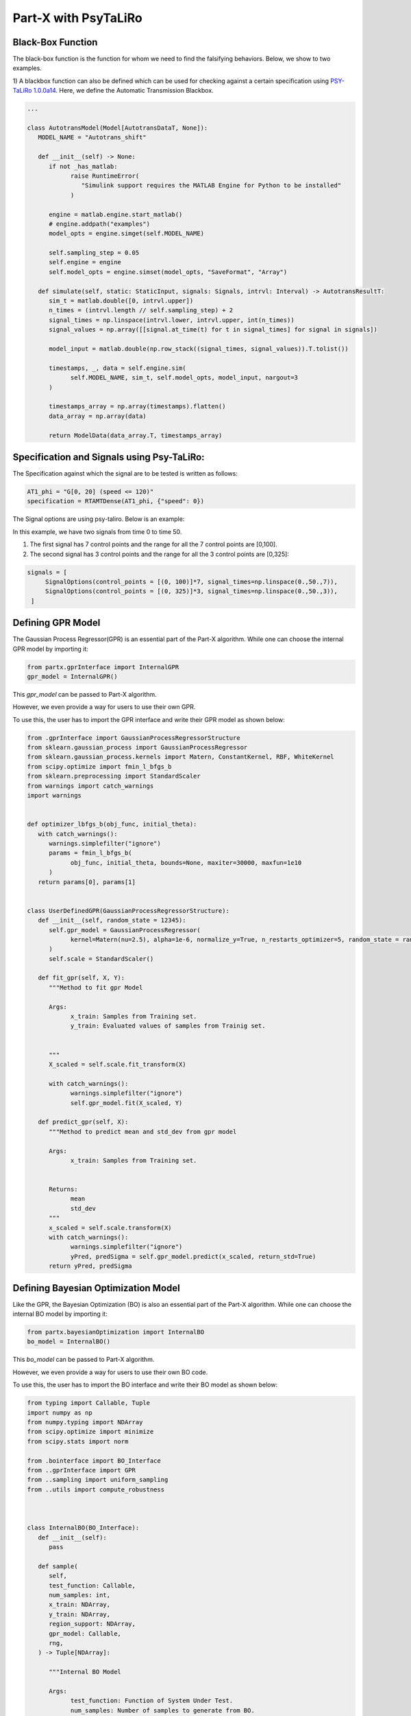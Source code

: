.. part-x documentation master file, created by
   sphinx-quickstart on Wed Jan  5 07:23:12 2022.
   You can adapt this file completely to your liking, but it should at least
   contain the root `toctree` directive.

Part-X with PsyTaLiRo
===================


Black-Box Function
------------------
The black-box function is the function for whom we need to find the falsifying behaviors. Below, we show to two examples.

1) A blackbox function can also be defined which can be used for checking against a certain specification using `PSY-TaLiRo 1.0.0a14 <https://sbtg.gitlab.io/psy-taliro/>`_.
Here, we define the Automatic Transmission Blackbox.

.. code-block:: python

   ...

   class AutotransModel(Model[AutotransDataT, None]):
      MODEL_NAME = "Autotrans_shift"

      def __init__(self) -> None:
         if not _has_matlab:
               raise RuntimeError(
                  "Simulink support requires the MATLAB Engine for Python to be installed"
               )

         engine = matlab.engine.start_matlab()
         # engine.addpath("examples")
         model_opts = engine.simget(self.MODEL_NAME)

         self.sampling_step = 0.05
         self.engine = engine
         self.model_opts = engine.simset(model_opts, "SaveFormat", "Array")

      def simulate(self, static: StaticInput, signals: Signals, intrvl: Interval) -> AutotransResultT:
         sim_t = matlab.double([0, intrvl.upper])
         n_times = (intrvl.length // self.sampling_step) + 2
         signal_times = np.linspace(intrvl.lower, intrvl.upper, int(n_times))
         signal_values = np.array([[signal.at_time(t) for t in signal_times] for signal in signals])

         model_input = matlab.double(np.row_stack((signal_times, signal_values)).T.tolist())
         
         timestamps, _, data = self.engine.sim(
               self.MODEL_NAME, sim_t, self.model_opts, model_input, nargout=3
         )

         timestamps_array = np.array(timestamps).flatten()
         data_array = np.array(data)

         return ModelData(data_array.T, timestamps_array)

Specification and Signals using Psy-TaLiRo:
-------------------------------------------

The Specification against which the signal are to be tested is written as follows:

.. code-block:: python

   AT1_phi = "G[0, 20] (speed <= 120)"
   specification = RTAMTDense(AT1_phi, {"speed": 0})

The Signal options are using psy-taliro. Below is an example:

In this example, we have two signals from time 0 to time 50. 

1. The first signal has 7 control points and the range for all the 7 control points are [0,100].

2. The second signal has 3 control points and the range for all the 3 control points are [0,325]:

.. code-block:: python

   signals = [
        SignalOptions(control_points = [(0, 100)]*7, signal_times=np.linspace(0.,50.,7)),
        SignalOptions(control_points = [(0, 325)]*3, signal_times=np.linspace(0.,50.,3)),
    ]

.. _gpr_definition_pxpsy:

Defining GPR Model
-------------------

The Gaussian Process Regressor(GPR) is an essential part of the Part-X algorithm. 
While one can choose the internal GPR model by importing it:

.. code-block:: python

   from partx.gprInterface import InternalGPR
   gpr_model = InternalGPR()

This *gpr_model* can be passed to Part-X algorithm.

However, we even provide a way for users to use their own GPR. 

To use this, the user has to import the GPR interface and write their GPR model as shown below:

.. code-block:: python

   from .gprInterface import GaussianProcessRegressorStructure
   from sklearn.gaussian_process import GaussianProcessRegressor
   from sklearn.gaussian_process.kernels import Matern, ConstantKernel, RBF, WhiteKernel
   from scipy.optimize import fmin_l_bfgs_b
   from sklearn.preprocessing import StandardScaler
   from warnings import catch_warnings
   import warnings


   def optimizer_lbfgs_b(obj_func, initial_theta):
      with catch_warnings():
         warnings.simplefilter("ignore")
         params = fmin_l_bfgs_b(
               obj_func, initial_theta, bounds=None, maxiter=30000, maxfun=1e10
         )
      return params[0], params[1]


   class UserDefinedGPR(GaussianProcessRegressorStructure):
      def __init__(self, random_state = 12345):
         self.gpr_model = GaussianProcessRegressor(
               kernel=Matern(nu=2.5), alpha=1e-6, normalize_y=True, n_restarts_optimizer=5, random_state = random_state
         )
         self.scale = StandardScaler()

      def fit_gpr(self, X, Y):
         """Method to fit gpr Model

         Args:
               x_train: Samples from Training set.
               y_train: Evaluated values of samples from Trainig set.

         
         """
         X_scaled = self.scale.fit_transform(X)
         
         with catch_warnings():
               warnings.simplefilter("ignore")
               self.gpr_model.fit(X_scaled, Y)

      def predict_gpr(self, X):
         """Method to predict mean and std_dev from gpr model

         Args:
               x_train: Samples from Training set.
               

         Returns:
               mean
               std_dev
         """
         x_scaled = self.scale.transform(X)
         with catch_warnings():
               warnings.simplefilter("ignore")
               yPred, predSigma = self.gpr_model.predict(x_scaled, return_std=True)
         return yPred, predSigma

.. _bo_definition_pxpsy:

Defining Bayesian Optimization Model
------------------------------------

Like the GPR, the Bayesian Optimization (BO) is also an essential part of the Part-X algorithm. 
While one can choose the internal BO model by importing it:

.. code-block:: python

   from partx.bayesianOptimization import InternalBO
   bo_model = InternalBO()

This *bo_model* can be passed to Part-X algorithm.

However, we even provide a way for users to use their own BO code. 

To use this, the user has to import the BO interface and write their BO model as shown below:

.. code-block:: python

   from typing import Callable, Tuple
   import numpy as np
   from numpy.typing import NDArray
   from scipy.optimize import minimize
   from scipy.stats import norm

   from .bointerface import BO_Interface
   from ..gprInterface import GPR
   from ..sampling import uniform_sampling
   from ..utils import compute_robustness



   class InternalBO(BO_Interface):
      def __init__(self):
         pass

      def sample(
         self,
         test_function: Callable,
         num_samples: int,
         x_train: NDArray,
         y_train: NDArray,
         region_support: NDArray,
         gpr_model: Callable,
         rng,
      ) -> Tuple[NDArray]:

         """Internal BO Model

         Args:
               test_function: Function of System Under Test.
               num_samples: Number of samples to generate from BO.
               x_train: Samples from Training set.
               y_train: Evaluated values of samples from Trainig set.
               region_support: Min and Max of all dimensions
               gpr_model: Gaussian Process Regressor Model developed using Factory
               rng: RNG object from numpy

         Raises:
               TypeError: If x_train is not 2 dimensional numpy array or does not match dimensions
               TypeError: If y_train is not (n,) numpy array
               TypeError: If there is a mismatch between x_train and y_train

         Returns:
               x_complete
               y_complete
               x_new
               y_new
         """

         x_pred = np.empty((0, region_support.shape[0]))
         y_pred = np.empty(0)

         for sample in range(num_samples):
               model = GPR(gpr_model)
               model.fit(x_train, y_train)

               pred_sample_x = self._opt_acquisition(y_train, model, region_support, rng)
               
               pred_sample_y = compute_robustness(np.array([pred_sample_x]), test_function)
               x_train = np.vstack((x_train, np.array([pred_sample_x])))
               y_train = np.hstack((y_train, pred_sample_y))

               x_pred = np.vstack((x_pred, np.array([pred_sample_x])))
               y_pred = np.hstack((y_pred, pred_sample_y))
         return x_train, y_train, x_pred, y_pred

      def _opt_acquisition(self, y_train: NDArray, gpr_model: Callable, region_support: NDArray, rng) -> NDArray:
         """Get the sample points

         Args:
               X: sample points
               y: corresponding robustness values
               model: the GP models
               sbo: sample points to construct the robustness values
               test_function_dimension: The dimensionality of the region. (Dimensionality of the test function)
               region_support: The bounds of the region within which the sampling is to be done.
                                          Region Bounds is M x N x O where;
                                             M = number of regions;
                                             N = test_function_dimension (Dimensionality of the test function);
                                             O = Lower and Upper bound. Should be of length 2;

         Returns:
               The new sample points by BO
         """

         tf_dim = region_support.shape[0]
         lower_bound_theta = np.ndarray.flatten(region_support[:, 0])
         upper_bound_theta = np.ndarray.flatten(region_support[:, 1])

         curr_best = np.min(y_train)

         # bnds = Bounds(lower_bound_theta, upper_bound_theta)
         fun = lambda x_: -1 * self._acquisition(y_train, x_, gpr_model)

         random_samples = uniform_sampling(2000, region_support, tf_dim, rng)
         min_bo_val = -1 * self._acquisition(
               y_train, random_samples, gpr_model, "multiple"
         )

         min_bo = np.array([random_samples[np.argmin(min_bo_val), :]])
         min_bo_val = np.min(min_bo_val)

         for _ in range(9):
               new_params = minimize(
                  fun,
                  bounds=list(zip(lower_bound_theta, upper_bound_theta)),
                  x0=min_bo,
               )

               if not new_params.success:
                  continue

               if min_bo is None or fun(new_params.x) < min_bo_val:
                  min_bo = new_params.x
                  min_bo_val = fun(min_bo)
         new_params = minimize(
               fun, bounds=list(zip(lower_bound_theta, upper_bound_theta)), x0=min_bo
         )
         min_bo = new_params.x

         return np.array(min_bo)

      def _surrogate(self, gpr_model: Callable, x_train: NDArray):
         """_surrogate Model function

         Args:
               model: Gaussian process model
               X: Input points

         Returns:
               Predicted values of points using gaussian process model
         """

         return gpr_model.predict(x_train)

      def _acquisition(self, y_train: NDArray, sample: NDArray, gpr_model: Callable, sample_type:str ="single") -> NDArray:
         """Acquisition Model: Expected Improvement

         Args:
               y_train: corresponding robustness values
               sample: Sample(s) whose EI is to be calculated
               gpr_model: GPR model
               sample_type: Single sample or list of model. Defaults to "single". other options is "multiple".

         Returns:
               EI of samples
         """
         curr_best = np.min(y_train)

         if sample_type == "multiple":
               mu, std = self._surrogate(gpr_model, sample)
               ei_list = []
               for mu_iter, std_iter in zip(mu, std):
                  pred_var = std_iter
                  if pred_var > 0:
                     var_1 = curr_best - mu_iter
                     var_2 = var_1 / pred_var

                     ei = (var_1 * norm.cdf(var_2)) + (
                           pred_var * norm.pdf(var_2)
                     )
                  else:
                     ei = 0.0

                  ei_list.append(ei)
               # print(np.array(ei_list).shape)
               # print("*****")
               # return np.array(ei_list)
         elif sample_type == "single":
               # print("kfkf")
               mu, std = self._surrogate(gpr_model, sample.reshape(1, -1))
               pred_var = std[0]
               if pred_var > 0:
                  var_1 = curr_best - mu[0]
                  var_2 = var_1 / pred_var

                  ei = (var_1 * norm.cdf(var_2)) + (
                     pred_var * norm.pdf(var_2)
                  )
               else:
                  ei = 0.0
               # return ei

         if sample_type == "multiple":
               return_ei = np.array(ei_list)
         elif sample_type == "single":
               return_ei = ei

         return return_ei


Parameters for Part-X
---------------------

The parameters that need to be defined for Part-X are mentioned below.
The usage of these parameters are defined in the :ref:`reference_examples`

- **BENCHMARK_NAME**: string
   Name of the benchmark

..

- **num_macro_rep**: int
   The number of replications

..

- **init_budget**: int
   The initiliazation budget of the algorithm. This refers to minimimum nunmber of samples that are required to be present in a region in order to generate samples from bayesian optimization and classify the region.

..

- **bo_budget**: int
   The number of samples that needs to be generated from Bayesian Optimization

..

- **cs_budget**: int
   The number of samples that must sampled from continuous sampling phase.

..

- **alpha**: float, [0,1]
   Region Classification percentile

..

- **R**: int
   The number of monte-carlo iterations. This is used in calculation of quantiles of a region.

..

- **M**: int
   The number of evaluation of per monte-carlo iteration. This is used in calculation of quantiles of a region.

..


- **delta**: float, int
   A number used to define the fraction of dimension, below which no further brnching in that dimension takes place. It is used for clsssificastion of a region.

..

- **fv_quantiles_for_gp** list
   List of values used for calculation at certain quantile values.

..



- **branching_factor**: int
   Number of sub-regions in which a region is branched. 

..

- **uniform_partitioning** True/False
   Wether to perform Uniform Partitioning or not. 

.. 

- **start_seed**: int
   Starting seed of the experiment to ensure reproducibility.

..

- **gpr_model**: The Gaussian Process Regressor model. Described in detail :ref:`_gpr_definition_pxpsy`.

..

- **bo_model**: The Bayesian Optimization model. Described in detail :ref:`_bo_definition_pxpsy`.

..

- **init_sampling_type**: str
   Initial Sampling Algorithms. Defaults to "lhs_sampling". Can also use "uniform_sampling"
..

- **cs_sampling_type**: str
   Continued Sampling Mechanism. Defaults to "lhs_sampling". Can also use "uniform_sampling"
..

- **q_estim_sampling**: str
   Quantile estimation sampling Mechanism. Defaults to "lhs_sampling". Can also use "uniform_sampling"
..

- **mc_integral_sampling_type**: str
   Monte Carlo Integral Sampling Mechanism. Defaults to "lhs_sampling". Can also use "uniform_sampling"
..

- **results_sampling_type**: str
   Results Sampling Mechanism. Defaults to "lhs_sampling". Can also use "uniform_sampling"
..

- **results_at_confidence**: float
   Confidence level at which result to be computed
..

- **results_folder_name**: 
   Results folder name, 
..

- **num_cores**: int
   Number of cores to use. If value is 1, no parallalization is used. If value is greater than 1, various macro-replication will be spread over the cores.

It would be advisable to refer to Algorithm 1, 2, 3, 4 in the paper `Part-X <https://arxiv.org/pdf/2110.10729.pdf>`_ to get a deeper understanding of these paramters and where they are used.

Defining the Options from psy-taliro
------------------------------------

The maximum budget and evaluation time for signal are defined using psy-taliro options.

.. code-block:: python

   options = Options(runs=1, iterations=self.MAX_BUDGET, interval=(0, 50),  signals=self.signals)



Running the Optimizer
----------------------

Once the all of it defined, we can run the code. 

.. code-block:: python

   ...

   staliro(model, specification, optimizer, options)

